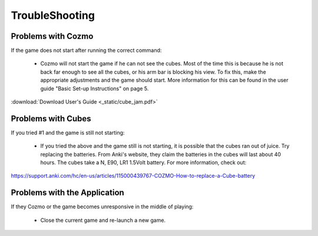 TroubleShooting
=====

Problems with Cozmo
-------------------
If the game does not start after running the correct command:

  * Cozmo will not start the game if he can not see the cubes. Most of the time this is because he is not back far enough to see all the cubes, or his arm bar is blocking his view. To fix this, make the appropriate adjustments and the game should start. More information for this can be found in the user guide "Basic Set-up Instructions" on page 5.

:download:`Download User's Guide <_static/cube_jam.pdf>`

Problems with Cubes
-------------------
If you tried #1 and the game is still not starting:

  * If you tried the above and the game still is not starting, it is possible that the cubes ran out of juice. Try replacing the batteries. From Anki's website, they claim the batteries in the cubes will last about 40 hours. The cubes take a N, E90, LR1 1.5Volt battery. For more information, check out:

::

https://support.anki.com/hc/en-us/articles/115000439767-COZMO-How-to-replace-a-Cube-battery


Problems with the Application
-----------------------------
If they Cozmo or the game becomes unresponsive in the middle of playing:

  * Close the current game and re-launch a new game.
